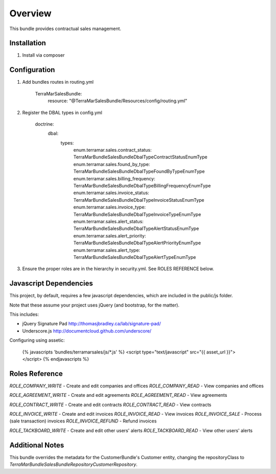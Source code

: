 Overview
========

This bundle provides contractual sales management.



Installation
------------

1. Install via composer



Configuration
-------------

1. Add bundles routes in routing.yml

    TerraMarSalesBundle:
      resource: "@TerraMarSalesBundle/Resources/config/routing.yml"

2. Register the DBAL types in config.yml

    doctrine:
      dbal:
        types:
          enum.terramar.sales.contract_status:     TerraMar\Bundle\SalesBundle\DbalType\ContractStatusEnumType
          enum.terramar.sales.found_by_type:       TerraMar\Bundle\SalesBundle\DbalType\FoundByTypeEnumType
          enum.terramar.sales.billing_frequency:   TerraMar\Bundle\SalesBundle\DbalType\BillingFrequencyEnumType
          enum.terramar.sales.invoice_status:      TerraMar\Bundle\SalesBundle\DbalType\InvoiceStatusEnumType
          enum.terramar.sales.invoice_type:        TerraMar\Bundle\SalesBundle\DbalType\InvoiceTypeEnumType
          enum.terramar.sales.alert_status:        TerraMar\Bundle\SalesBundle\DbalType\AlertStatusEnumType
          enum.terramar.sales.alert_priority:      TerraMar\Bundle\SalesBundle\DbalType\AlertPriorityEnumType
          enum.terramar.sales.alert_type:          TerraMar\Bundle\SalesBundle\DbalType\AlertTypeEnumType

3. Ensure the proper roles are in the hierarchy in security.yml. See ROLES REFERENCE below.


Javascript Dependencies
-----------------------

This project, by default, requires a few javascript dependencies, which are
included in the public/js folder.

Note that these assume your project uses jQuery (and bootstrap, for the matter).

This includes:

* jQuery Signature Pad http://thomasjbradley.ca/lab/signature-pad/
* Underscore.js http://documentcloud.github.com/underscore/


Configuring using assetic:

    {% javascripts 'bundles/terramarsales/js/*.js' %}
    <script type="text/javascript" src="{{ asset_url }}"></script>
    {% endjavascripts %}



Roles Reference
---------------

*ROLE_COMPANY_WRITE*    - Create and edit companies and offices
*ROLE_COMPANY_READ*     - View companies and offices

*ROLE_AGREEMENT_WRITE*  - Create and edit agreements
*ROLE_AGREEMENT_READ*   - View agreements

*ROLE_CONTRACT_WRITE*   - Create and edit contracts
*ROLE_CONTRACT_READ*    - View contracts

*ROLE_INVOICE_WRITE*    - Create and edit invoices
*ROLE_INVOICE_READ*     - View invoices
*ROLE_INVOICE_SALE*     - Process (sale transaction) invoices
*ROLE_INVOICE_REFUND*   - Refund invoices

*ROLE_TACKBOARD_WRITE*  - Create and edit other users' alerts
*ROLE_TACKBOARD_READ*   - View other users' alerts



Additional Notes
----------------

This bundle overrides the metadata for the CustomerBundle's Customer entity,
changing the repositoryClass to
`TerraMar\Bundle\SalesBundle\Repository\CustomerRepository`.

